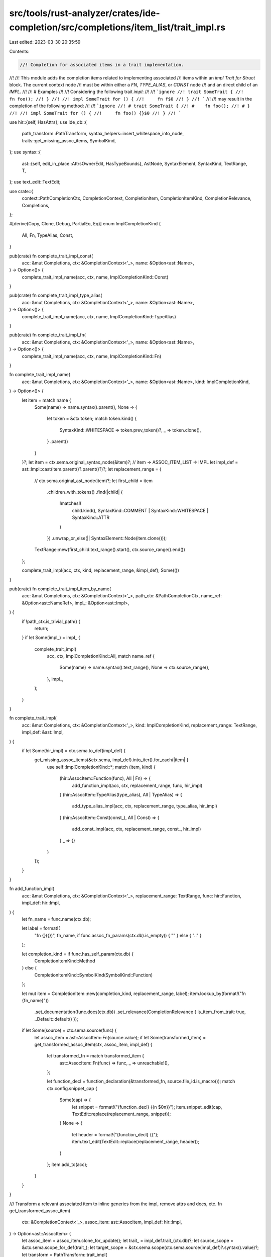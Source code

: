 src/tools/rust-analyzer/crates/ide-completion/src/completions/item_list/trait_impl.rs
=====================================================================================

Last edited: 2023-03-30 20:35:59

Contents:

.. code-block:: rs

    //! Completion for associated items in a trait implementation.
//!
//! This module adds the completion items related to implementing associated
//! items within an `impl Trait for Struct` block. The current context node
//! must be within either a `FN`, `TYPE_ALIAS`, or `CONST` node
//! and an direct child of an `IMPL`.
//!
//! # Examples
//!
//! Considering the following trait `impl`:
//!
//! ```ignore
//! trait SomeTrait {
//!     fn foo();
//! }
//!
//! impl SomeTrait for () {
//!     fn f$0
//! }
//! ```
//!
//! may result in the completion of the following method:
//!
//! ```ignore
//! # trait SomeTrait {
//! #    fn foo();
//! # }
//!
//! impl SomeTrait for () {
//!     fn foo() {}$0
//! }
//! ```

use hir::{self, HasAttrs};
use ide_db::{
    path_transform::PathTransform, syntax_helpers::insert_whitespace_into_node,
    traits::get_missing_assoc_items, SymbolKind,
};
use syntax::{
    ast::{self, edit_in_place::AttrsOwnerEdit, HasTypeBounds},
    AstNode, SyntaxElement, SyntaxKind, TextRange, T,
};
use text_edit::TextEdit;

use crate::{
    context::PathCompletionCtx, CompletionContext, CompletionItem, CompletionItemKind,
    CompletionRelevance, Completions,
};

#[derive(Copy, Clone, Debug, PartialEq, Eq)]
enum ImplCompletionKind {
    All,
    Fn,
    TypeAlias,
    Const,
}

pub(crate) fn complete_trait_impl_const(
    acc: &mut Completions,
    ctx: &CompletionContext<'_>,
    name: &Option<ast::Name>,
) -> Option<()> {
    complete_trait_impl_name(acc, ctx, name, ImplCompletionKind::Const)
}

pub(crate) fn complete_trait_impl_type_alias(
    acc: &mut Completions,
    ctx: &CompletionContext<'_>,
    name: &Option<ast::Name>,
) -> Option<()> {
    complete_trait_impl_name(acc, ctx, name, ImplCompletionKind::TypeAlias)
}

pub(crate) fn complete_trait_impl_fn(
    acc: &mut Completions,
    ctx: &CompletionContext<'_>,
    name: &Option<ast::Name>,
) -> Option<()> {
    complete_trait_impl_name(acc, ctx, name, ImplCompletionKind::Fn)
}

fn complete_trait_impl_name(
    acc: &mut Completions,
    ctx: &CompletionContext<'_>,
    name: &Option<ast::Name>,
    kind: ImplCompletionKind,
) -> Option<()> {
    let item = match name {
        Some(name) => name.syntax().parent(),
        None => {
            let token = &ctx.token;
            match token.kind() {
                SyntaxKind::WHITESPACE => token.prev_token()?,
                _ => token.clone(),
            }
            .parent()
        }
    }?;
    let item = ctx.sema.original_syntax_node(&item)?;
    // item -> ASSOC_ITEM_LIST -> IMPL
    let impl_def = ast::Impl::cast(item.parent()?.parent()?)?;
    let replacement_range = {
        // ctx.sema.original_ast_node(item)?;
        let first_child = item
            .children_with_tokens()
            .find(|child| {
                !matches!(
                    child.kind(),
                    SyntaxKind::COMMENT | SyntaxKind::WHITESPACE | SyntaxKind::ATTR
                )
            })
            .unwrap_or_else(|| SyntaxElement::Node(item.clone()));

        TextRange::new(first_child.text_range().start(), ctx.source_range().end())
    };

    complete_trait_impl(acc, ctx, kind, replacement_range, &impl_def);
    Some(())
}

pub(crate) fn complete_trait_impl_item_by_name(
    acc: &mut Completions,
    ctx: &CompletionContext<'_>,
    path_ctx: &PathCompletionCtx,
    name_ref: &Option<ast::NameRef>,
    impl_: &Option<ast::Impl>,
) {
    if !path_ctx.is_trivial_path() {
        return;
    }
    if let Some(impl_) = impl_ {
        complete_trait_impl(
            acc,
            ctx,
            ImplCompletionKind::All,
            match name_ref {
                Some(name) => name.syntax().text_range(),
                None => ctx.source_range(),
            },
            impl_,
        );
    }
}

fn complete_trait_impl(
    acc: &mut Completions,
    ctx: &CompletionContext<'_>,
    kind: ImplCompletionKind,
    replacement_range: TextRange,
    impl_def: &ast::Impl,
) {
    if let Some(hir_impl) = ctx.sema.to_def(impl_def) {
        get_missing_assoc_items(&ctx.sema, impl_def).into_iter().for_each(|item| {
            use self::ImplCompletionKind::*;
            match (item, kind) {
                (hir::AssocItem::Function(func), All | Fn) => {
                    add_function_impl(acc, ctx, replacement_range, func, hir_impl)
                }
                (hir::AssocItem::TypeAlias(type_alias), All | TypeAlias) => {
                    add_type_alias_impl(acc, ctx, replacement_range, type_alias, hir_impl)
                }
                (hir::AssocItem::Const(const_), All | Const) => {
                    add_const_impl(acc, ctx, replacement_range, const_, hir_impl)
                }
                _ => {}
            }
        });
    }
}

fn add_function_impl(
    acc: &mut Completions,
    ctx: &CompletionContext<'_>,
    replacement_range: TextRange,
    func: hir::Function,
    impl_def: hir::Impl,
) {
    let fn_name = func.name(ctx.db);

    let label = format!(
        "fn {}({})",
        fn_name,
        if func.assoc_fn_params(ctx.db).is_empty() { "" } else { ".." }
    );

    let completion_kind = if func.has_self_param(ctx.db) {
        CompletionItemKind::Method
    } else {
        CompletionItemKind::SymbolKind(SymbolKind::Function)
    };

    let mut item = CompletionItem::new(completion_kind, replacement_range, label);
    item.lookup_by(format!("fn {fn_name}"))
        .set_documentation(func.docs(ctx.db))
        .set_relevance(CompletionRelevance { is_item_from_trait: true, ..Default::default() });

    if let Some(source) = ctx.sema.source(func) {
        let assoc_item = ast::AssocItem::Fn(source.value);
        if let Some(transformed_item) = get_transformed_assoc_item(ctx, assoc_item, impl_def) {
            let transformed_fn = match transformed_item {
                ast::AssocItem::Fn(func) => func,
                _ => unreachable!(),
            };

            let function_decl = function_declaration(&transformed_fn, source.file_id.is_macro());
            match ctx.config.snippet_cap {
                Some(cap) => {
                    let snippet = format!("{function_decl} {{\n    $0\n}}");
                    item.snippet_edit(cap, TextEdit::replace(replacement_range, snippet));
                }
                None => {
                    let header = format!("{function_decl} {{");
                    item.text_edit(TextEdit::replace(replacement_range, header));
                }
            };
            item.add_to(acc);
        }
    }
}

/// Transform a relevant associated item to inline generics from the impl, remove attrs and docs, etc.
fn get_transformed_assoc_item(
    ctx: &CompletionContext<'_>,
    assoc_item: ast::AssocItem,
    impl_def: hir::Impl,
) -> Option<ast::AssocItem> {
    let assoc_item = assoc_item.clone_for_update();
    let trait_ = impl_def.trait_(ctx.db)?;
    let source_scope = &ctx.sema.scope_for_def(trait_);
    let target_scope = &ctx.sema.scope(ctx.sema.source(impl_def)?.syntax().value)?;
    let transform = PathTransform::trait_impl(
        target_scope,
        source_scope,
        trait_,
        ctx.sema.source(impl_def)?.value,
    );

    transform.apply(assoc_item.syntax());
    assoc_item.remove_attrs_and_docs();
    Some(assoc_item)
}

fn add_type_alias_impl(
    acc: &mut Completions,
    ctx: &CompletionContext<'_>,
    replacement_range: TextRange,
    type_alias: hir::TypeAlias,
    impl_def: hir::Impl,
) {
    let alias_name = type_alias.name(ctx.db).unescaped().to_smol_str();

    let label = format!("type {alias_name} =");

    let mut item = CompletionItem::new(SymbolKind::TypeAlias, replacement_range, label);
    item.lookup_by(format!("type {alias_name}"))
        .set_documentation(type_alias.docs(ctx.db))
        .set_relevance(CompletionRelevance { is_item_from_trait: true, ..Default::default() });

    if let Some(source) = ctx.sema.source(type_alias) {
        let assoc_item = ast::AssocItem::TypeAlias(source.value);
        if let Some(transformed_item) = get_transformed_assoc_item(ctx, assoc_item, impl_def) {
            let transformed_ty = match transformed_item {
                ast::AssocItem::TypeAlias(ty) => ty,
                _ => unreachable!(),
            };

            let start = transformed_ty.syntax().text_range().start();

            let end = if let Some(end) =
                transformed_ty.colon_token().map(|tok| tok.text_range().start())
            {
                end
            } else if let Some(end) = transformed_ty.eq_token().map(|tok| tok.text_range().start())
            {
                end
            } else if let Some(end) =
                transformed_ty.semicolon_token().map(|tok| tok.text_range().start())
            {
                end
            } else {
                return;
            };

            let len = end - start;
            let mut decl = transformed_ty.syntax().text().slice(..len).to_string();
            if !decl.ends_with(' ') {
                decl.push(' ');
            }
            decl.push_str("= ");

            match ctx.config.snippet_cap {
                Some(cap) => {
                    let snippet = format!("{decl}$0;");
                    item.snippet_edit(cap, TextEdit::replace(replacement_range, snippet));
                }
                None => {
                    item.text_edit(TextEdit::replace(replacement_range, decl));
                }
            };
            item.add_to(acc);
        }
    }
}

fn add_const_impl(
    acc: &mut Completions,
    ctx: &CompletionContext<'_>,
    replacement_range: TextRange,
    const_: hir::Const,
    impl_def: hir::Impl,
) {
    let const_name = const_.name(ctx.db).map(|n| n.to_smol_str());

    if let Some(const_name) = const_name {
        if let Some(source) = ctx.sema.source(const_) {
            let assoc_item = ast::AssocItem::Const(source.value);
            if let Some(transformed_item) = get_transformed_assoc_item(ctx, assoc_item, impl_def) {
                let transformed_const = match transformed_item {
                    ast::AssocItem::Const(const_) => const_,
                    _ => unreachable!(),
                };

                let label = make_const_compl_syntax(&transformed_const, source.file_id.is_macro());
                let replacement = format!("{label} ");

                let mut item = CompletionItem::new(SymbolKind::Const, replacement_range, label);
                item.lookup_by(format!("const {const_name}"))
                    .set_documentation(const_.docs(ctx.db))
                    .set_relevance(CompletionRelevance {
                        is_item_from_trait: true,
                        ..Default::default()
                    });
                match ctx.config.snippet_cap {
                    Some(cap) => item.snippet_edit(
                        cap,
                        TextEdit::replace(replacement_range, format!("{replacement}$0;")),
                    ),
                    None => item.text_edit(TextEdit::replace(replacement_range, replacement)),
                };
                item.add_to(acc);
            }
        }
    }
}

fn make_const_compl_syntax(const_: &ast::Const, needs_whitespace: bool) -> String {
    let const_ = if needs_whitespace {
        insert_whitespace_into_node::insert_ws_into(const_.syntax().clone())
    } else {
        const_.syntax().clone()
    };

    let start = const_.text_range().start();
    let const_end = const_.text_range().end();

    let end = const_
        .children_with_tokens()
        .find(|s| s.kind() == T![;] || s.kind() == T![=])
        .map_or(const_end, |f| f.text_range().start());

    let len = end - start;
    let range = TextRange::new(0.into(), len);

    let syntax = const_.text().slice(range).to_string();

    format!("{} =", syntax.trim_end())
}

fn function_declaration(node: &ast::Fn, needs_whitespace: bool) -> String {
    let node = if needs_whitespace {
        insert_whitespace_into_node::insert_ws_into(node.syntax().clone())
    } else {
        node.syntax().clone()
    };

    let start = node.text_range().start();
    let end = node.text_range().end();

    let end = node
        .last_child_or_token()
        .filter(|s| s.kind() == T![;] || s.kind() == SyntaxKind::BLOCK_EXPR)
        .map_or(end, |f| f.text_range().start());

    let len = end - start;
    let syntax = node.text().slice(..len).to_string();

    syntax.trim_end().to_owned()
}

#[cfg(test)]
mod tests {
    use expect_test::{expect, Expect};

    use crate::tests::{check_edit, completion_list_no_kw};

    fn check(ra_fixture: &str, expect: Expect) {
        let actual = completion_list_no_kw(ra_fixture);
        expect.assert_eq(&actual)
    }

    #[test]
    fn no_completion_inside_fn() {
        check(
            r"
trait Test { fn test(); fn test2(); }
struct T;

impl Test for T {
    fn test() {
        t$0
    }
}
",
            expect![[r#"
                sp Self
                st T
                tt Test
                bt u32
            "#]],
        );

        check(
            r"
trait Test { fn test(); fn test2(); }
struct T;

impl Test for T {
    fn test() {
        fn t$0
    }
}
",
            expect![[""]],
        );

        check(
            r"
trait Test { fn test(); fn test2(); }
struct T;

impl Test for T {
    fn test() {
        fn $0
    }
}
",
            expect![[""]],
        );

        // https://github.com/rust-lang/rust-analyzer/pull/5976#issuecomment-692332191
        check(
            r"
trait Test { fn test(); fn test2(); }
struct T;

impl Test for T {
    fn test() {
        foo.$0
    }
}
",
            expect![[r#""#]],
        );

        check(
            r"
trait Test { fn test(_: i32); fn test2(); }
struct T;

impl Test for T {
    fn test(t$0)
}
",
            expect![[r#"
                sp Self
                st T
                bn &mut self
                bn &self
                bn mut self
                bn self
            "#]],
        );

        check(
            r"
trait Test { fn test(_: fn()); fn test2(); }
struct T;

impl Test for T {
    fn test(f: fn $0)
}
",
            expect![[r#"
                sp Self
                st T
            "#]],
        );
    }

    #[test]
    fn no_completion_inside_const() {
        check(
            r"
trait Test { const TEST: fn(); const TEST2: u32; type Test; fn test(); }
struct T;

impl Test for T {
    const TEST: fn $0
}
",
            expect![[r#""#]],
        );

        check(
            r"
trait Test { const TEST: u32; const TEST2: u32; type Test; fn test(); }
struct T;

impl Test for T {
    const TEST: T$0
}
",
            expect![[r#"
                sp Self
                st T
                tt Test
                bt u32
            "#]],
        );

        check(
            r"
trait Test { const TEST: u32; const TEST2: u32; type Test; fn test(); }
struct T;

impl Test for T {
    const TEST: u32 = f$0
}
",
            expect![[r#"
                sp Self
                st T
                tt Test
                bt u32
            "#]],
        );

        check(
            r"
trait Test { const TEST: u32; const TEST2: u32; type Test; fn test(); }
struct T;

impl Test for T {
    const TEST: u32 = {
        t$0
    };
}
",
            expect![[r#"
                sp Self
                st T
                tt Test
                bt u32
            "#]],
        );

        check(
            r"
trait Test { const TEST: u32; const TEST2: u32; type Test; fn test(); }
struct T;

impl Test for T {
    const TEST: u32 = {
        fn $0
    };
}
",
            expect![[""]],
        );

        check(
            r"
trait Test { const TEST: u32; const TEST2: u32; type Test; fn test(); }
struct T;

impl Test for T {
    const TEST: u32 = {
        fn t$0
    };
}
",
            expect![[""]],
        );
    }

    #[test]
    fn no_completion_inside_type() {
        check(
            r"
trait Test { type Test; type Test2; fn test(); }
struct T;

impl Test for T {
    type Test = T$0;
}
",
            expect![[r#"
                sp Self
                st T
                tt Test
                bt u32
            "#]],
        );

        check(
            r"
trait Test { type Test; type Test2; fn test(); }
struct T;

impl Test for T {
    type Test = fn $0;
}
",
            expect![[r#""#]],
        );
    }

    #[test]
    fn name_ref_single_function() {
        check_edit(
            "fn test",
            r#"
trait Test {
    fn test();
}
struct T;

impl Test for T {
    t$0
}
"#,
            r#"
trait Test {
    fn test();
}
struct T;

impl Test for T {
    fn test() {
    $0
}
}
"#,
        );
    }

    #[test]
    fn single_function() {
        check_edit(
            "fn test",
            r#"
trait Test {
    fn test();
}
struct T;

impl Test for T {
    fn t$0
}
"#,
            r#"
trait Test {
    fn test();
}
struct T;

impl Test for T {
    fn test() {
    $0
}
}
"#,
        );
    }

    #[test]
    fn generic_fn() {
        check_edit(
            "fn foo",
            r#"
trait Test {
    fn foo<T>();
}
struct T;

impl Test for T {
    fn f$0
}
"#,
            r#"
trait Test {
    fn foo<T>();
}
struct T;

impl Test for T {
    fn foo<T>() {
    $0
}
}
"#,
        );
        check_edit(
            "fn foo",
            r#"
trait Test {
    fn foo<T>() where T: Into<String>;
}
struct T;

impl Test for T {
    fn f$0
}
"#,
            r#"
trait Test {
    fn foo<T>() where T: Into<String>;
}
struct T;

impl Test for T {
    fn foo<T>() where T: Into<String> {
    $0
}
}
"#,
        );
    }

    #[test]
    fn associated_type() {
        check_edit(
            "type SomeType",
            r#"
trait Test {
    type SomeType;
}

impl Test for () {
    type S$0
}
"#,
            "
trait Test {
    type SomeType;
}

impl Test for () {
    type SomeType = $0;\n\
}
",
        );
        check_edit(
            "type SomeType",
            r#"
trait Test {
    type SomeType;
}

impl Test for () {
    type$0
}
"#,
            "
trait Test {
    type SomeType;
}

impl Test for () {
    type SomeType = $0;\n\
}
",
        );
    }

    #[test]
    fn associated_const() {
        check_edit(
            "const SOME_CONST",
            r#"
trait Test {
    const SOME_CONST: u16;
}

impl Test for () {
    const S$0
}
"#,
            "
trait Test {
    const SOME_CONST: u16;
}

impl Test for () {
    const SOME_CONST: u16 = $0;\n\
}
",
        );

        check_edit(
            "const SOME_CONST",
            r#"
trait Test {
    const SOME_CONST: u16 = 92;
}

impl Test for () {
    const S$0
}
"#,
            "
trait Test {
    const SOME_CONST: u16 = 92;
}

impl Test for () {
    const SOME_CONST: u16 = $0;\n\
}
",
        );
    }

    #[test]
    fn complete_without_name() {
        let test = |completion: &str, hint: &str, completed: &str, next_sibling: &str| {
            check_edit(
                completion,
                &format!(
                    r#"
trait Test {{
    type Foo;
    const CONST: u16;
    fn bar();
}}
struct T;

impl Test for T {{
    {hint}
    {next_sibling}
}}
"#
                ),
                &format!(
                    r#"
trait Test {{
    type Foo;
    const CONST: u16;
    fn bar();
}}
struct T;

impl Test for T {{
    {completed}
    {next_sibling}
}}
"#
                ),
            )
        };

        // Enumerate some possible next siblings.
        for next_sibling in &[
            "",
            "fn other_fn() {}", // `const $0 fn` -> `const fn`
            "type OtherType = i32;",
            "const OTHER_CONST: i32 = 0;",
            "async fn other_fn() {}",
            "unsafe fn other_fn() {}",
            "default fn other_fn() {}",
            "default type OtherType = i32;",
            "default const OTHER_CONST: i32 = 0;",
        ] {
            test("fn bar", "fn $0", "fn bar() {\n    $0\n}", next_sibling);
            test("type Foo", "type $0", "type Foo = $0;", next_sibling);
            test("const CONST", "const $0", "const CONST: u16 = $0;", next_sibling);
        }
    }

    #[test]
    fn snippet_does_not_overwrite_comment_or_attr() {
        let test = |completion: &str, hint: &str, completed: &str| {
            check_edit(
                completion,
                &format!(
                    r#"
trait Foo {{
    type Type;
    fn function();
    const CONST: i32 = 0;
}}
struct T;

impl Foo for T {{
    // Comment
    #[bar]
    {hint}
}}
"#
                ),
                &format!(
                    r#"
trait Foo {{
    type Type;
    fn function();
    const CONST: i32 = 0;
}}
struct T;

impl Foo for T {{
    // Comment
    #[bar]
    {completed}
}}
"#
                ),
            )
        };
        test("fn function", "fn f$0", "fn function() {\n    $0\n}");
        test("type Type", "type T$0", "type Type = $0;");
        test("const CONST", "const C$0", "const CONST: i32 = $0;");
    }

    #[test]
    fn generics_are_inlined_in_return_type() {
        check_edit(
            "fn function",
            r#"
trait Foo<T> {
    fn function() -> T;
}
struct Bar;

impl Foo<u32> for Bar {
    fn f$0
}
"#,
            r#"
trait Foo<T> {
    fn function() -> T;
}
struct Bar;

impl Foo<u32> for Bar {
    fn function() -> u32 {
    $0
}
}
"#,
        )
    }

    #[test]
    fn generics_are_inlined_in_parameter() {
        check_edit(
            "fn function",
            r#"
trait Foo<T> {
    fn function(bar: T);
}
struct Bar;

impl Foo<u32> for Bar {
    fn f$0
}
"#,
            r#"
trait Foo<T> {
    fn function(bar: T);
}
struct Bar;

impl Foo<u32> for Bar {
    fn function(bar: u32) {
    $0
}
}
"#,
        )
    }

    #[test]
    fn generics_are_inlined_when_part_of_other_types() {
        check_edit(
            "fn function",
            r#"
trait Foo<T> {
    fn function(bar: Vec<T>);
}
struct Bar;

impl Foo<u32> for Bar {
    fn f$0
}
"#,
            r#"
trait Foo<T> {
    fn function(bar: Vec<T>);
}
struct Bar;

impl Foo<u32> for Bar {
    fn function(bar: Vec<u32>) {
    $0
}
}
"#,
        )
    }

    #[test]
    fn generics_are_inlined_complex() {
        check_edit(
            "fn function",
            r#"
trait Foo<T, U, V> {
    fn function(bar: Vec<T>, baz: U) -> Arc<Vec<V>>;
}
struct Bar;

impl Foo<u32, Vec<usize>, u8> for Bar {
    fn f$0
}
"#,
            r#"
trait Foo<T, U, V> {
    fn function(bar: Vec<T>, baz: U) -> Arc<Vec<V>>;
}
struct Bar;

impl Foo<u32, Vec<usize>, u8> for Bar {
    fn function(bar: Vec<u32>, baz: Vec<usize>) -> Arc<Vec<u8>> {
    $0
}
}
"#,
        )
    }

    #[test]
    fn generics_are_inlined_in_associated_const() {
        check_edit(
            "const BAR",
            r#"
trait Foo<T> {
    const BAR: T;
}
struct Bar;

impl Foo<u32> for Bar {
    const B$0
}
"#,
            r#"
trait Foo<T> {
    const BAR: T;
}
struct Bar;

impl Foo<u32> for Bar {
    const BAR: u32 = $0;
}
"#,
        )
    }

    #[test]
    fn generics_are_inlined_in_where_clause() {
        check_edit(
            "fn function",
            r#"
trait SomeTrait<T> {}

trait Foo<T> {
    fn function()
        where Self: SomeTrait<T>;
}
struct Bar;

impl Foo<u32> for Bar {
    fn f$0
}
"#,
            r#"
trait SomeTrait<T> {}

trait Foo<T> {
    fn function()
        where Self: SomeTrait<T>;
}
struct Bar;

impl Foo<u32> for Bar {
    fn function()
        where Self: SomeTrait<u32> {
    $0
}
}
"#,
        )
    }

    #[test]
    fn works_directly_in_impl() {
        check(
            r#"
trait Tr {
    fn required();
}

impl Tr for () {
    $0
}
"#,
            expect![[r#"
            fn fn required()
        "#]],
        );
        check(
            r#"
trait Tr {
    fn provided() {}
    fn required();
}

impl Tr for () {
    fn provided() {}
    $0
}
"#,
            expect![[r#"
            fn fn required()
        "#]],
        );
    }

    #[test]
    fn fixes_up_macro_generated() {
        check_edit(
            "fn foo",
            r#"
macro_rules! noop {
    ($($item: item)*) => {
        $($item)*
    }
}

noop! {
    trait Foo {
        fn foo(&mut self, bar: i64, baz: &mut u32) -> Result<(), u32>;
    }
}

struct Test;

impl Foo for Test {
    $0
}
"#,
            r#"
macro_rules! noop {
    ($($item: item)*) => {
        $($item)*
    }
}

noop! {
    trait Foo {
        fn foo(&mut self, bar: i64, baz: &mut u32) -> Result<(), u32>;
    }
}

struct Test;

impl Foo for Test {
    fn foo(&mut self,bar:i64,baz: &mut u32) -> Result<(),u32> {
    $0
}
}
"#,
        );
    }

    #[test]
    fn includes_gat_generics() {
        check_edit(
            "type Ty",
            r#"
trait Tr<'b> {
    type Ty<'a: 'b, T: Copy, const C: usize>;
}

impl<'b> Tr<'b> for () {
    $0
}
"#,
            r#"
trait Tr<'b> {
    type Ty<'a: 'b, T: Copy, const C: usize>;
}

impl<'b> Tr<'b> for () {
    type Ty<'a: 'b, T: Copy, const C: usize> = $0;
}
"#,
        );
    }

    #[test]
    fn strips_comments() {
        check_edit(
            "fn func",
            r#"
trait Tr {
    /// docs
    #[attr]
    fn func();
}
impl Tr for () {
    $0
}
"#,
            r#"
trait Tr {
    /// docs
    #[attr]
    fn func();
}
impl Tr for () {
    fn func() {
    $0
}
}
"#,
        );
        check_edit(
            "const C",
            r#"
trait Tr {
    /// docs
    #[attr]
    const C: usize;
}
impl Tr for () {
    $0
}
"#,
            r#"
trait Tr {
    /// docs
    #[attr]
    const C: usize;
}
impl Tr for () {
    const C: usize = $0;
}
"#,
        );
        check_edit(
            "type Item",
            r#"
trait Tr {
    /// docs
    #[attr]
    type Item;
}
impl Tr for () {
    $0
}
"#,
            r#"
trait Tr {
    /// docs
    #[attr]
    type Item;
}
impl Tr for () {
    type Item = $0;
}
"#,
        );
    }
}


